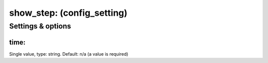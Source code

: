show_step: (config_setting)
===========================
.. todo::
   Add description.


Settings & options
------------------

time:
~~~~~
Single value, type: string. Default: n/a (a value is required)

.. todo::
   Add description.

